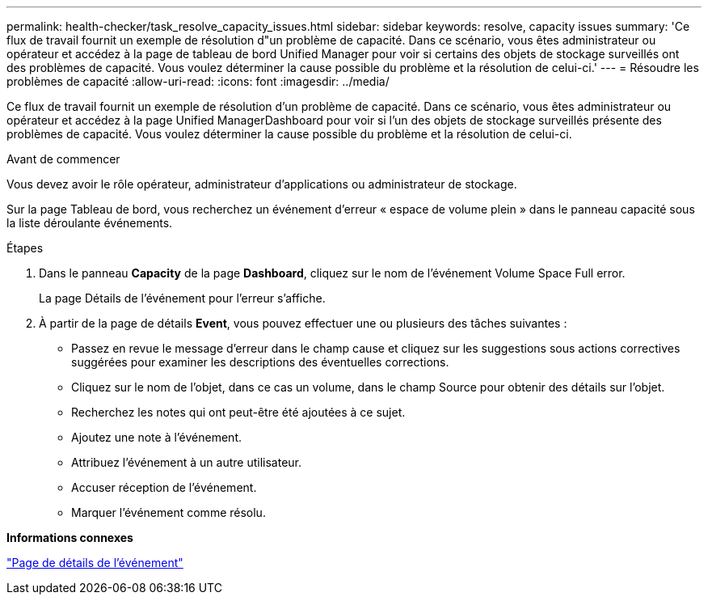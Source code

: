 ---
permalink: health-checker/task_resolve_capacity_issues.html 
sidebar: sidebar 
keywords: resolve, capacity issues 
summary: 'Ce flux de travail fournit un exemple de résolution d"un problème de capacité. Dans ce scénario, vous êtes administrateur ou opérateur et accédez à la page de tableau de bord Unified Manager pour voir si certains des objets de stockage surveillés ont des problèmes de capacité. Vous voulez déterminer la cause possible du problème et la résolution de celui-ci.' 
---
= Résoudre les problèmes de capacité
:allow-uri-read: 
:icons: font
:imagesdir: ../media/


[role="lead"]
Ce flux de travail fournit un exemple de résolution d'un problème de capacité. Dans ce scénario, vous êtes administrateur ou opérateur et accédez à la page Unified ManagerDashboard pour voir si l'un des objets de stockage surveillés présente des problèmes de capacité. Vous voulez déterminer la cause possible du problème et la résolution de celui-ci.

.Avant de commencer
Vous devez avoir le rôle opérateur, administrateur d'applications ou administrateur de stockage.

Sur la page Tableau de bord, vous recherchez un événement d'erreur « espace de volume plein » dans le panneau capacité sous la liste déroulante événements.

.Étapes
. Dans le panneau *Capacity* de la page *Dashboard*, cliquez sur le nom de l'événement Volume Space Full error.
+
La page Détails de l'événement pour l'erreur s'affiche.

. À partir de la page de détails *Event*, vous pouvez effectuer une ou plusieurs des tâches suivantes :
+
** Passez en revue le message d'erreur dans le champ cause et cliquez sur les suggestions sous actions correctives suggérées pour examiner les descriptions des éventuelles corrections.
** Cliquez sur le nom de l'objet, dans ce cas un volume, dans le champ Source pour obtenir des détails sur l'objet.
** Recherchez les notes qui ont peut-être été ajoutées à ce sujet.
** Ajoutez une note à l'événement.
** Attribuez l'événement à un autre utilisateur.
** Accuser réception de l'événement.
** Marquer l'événement comme résolu.




*Informations connexes*

link:../events/reference_event_details_page.html["Page de détails de l'événement"]
